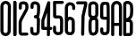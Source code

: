 SplineFontDB: 3.2
FontName: WurlitzerLyric
FullName: WurlitzerLyric
FamilyName: Wurlitzer
Weight: Regular
Copyright: Copyright (c) 2025, Tommaso Lisini
UComments: "2025-4-2: Created with FontForge (http://fontforge.org)"
Version: 001.000
ItalicAngle: 0
UnderlinePosition: -100
UnderlineWidth: 50
Ascent: 800
Descent: 200
InvalidEm: 0
LayerCount: 2
Layer: 0 0 "Sfondo" 1
Layer: 1 0 "Fore" 0
XUID: [1021 871 1145201583 21622]
StyleMap: 0x0000
FSType: 0
OS2Version: 0
OS2_WeightWidthSlopeOnly: 0
OS2_UseTypoMetrics: 1
CreationTime: 1743627311
ModificationTime: 1743632144
OS2TypoAscent: 0
OS2TypoAOffset: 1
OS2TypoDescent: 0
OS2TypoDOffset: 1
OS2TypoLinegap: 90
OS2WinAscent: 0
OS2WinAOffset: 1
OS2WinDescent: 0
OS2WinDOffset: 1
HheadAscent: 0
HheadAOffset: 1
HheadDescent: 0
HheadDOffset: 1
MarkAttachClasses: 1
DEI: 91125
Encoding: ISO8859-1
UnicodeInterp: none
NameList: AGL For New Fonts
DisplaySize: -48
AntiAlias: 1
FitToEm: 0
WinInfo: 48 16 4
BeginPrivate: 0
EndPrivate
BeginChars: 256 12

StartChar: A
Encoding: 65 65 0
Width: 315
Flags: HW
LayerCount: 2
Back
SplineSet
164 800 m 1
 236.37109375 796.2890625 309 734.3359375 309 642 c 2
 309 -156 l 2
 309 -180 290 -200 266 -200 c 0
 242 -200 223 -180 223 -156 c 0
 223 -53 224 -10 224 93 c 1
 94 93 l 1
 92 -157 l 2
 92 -181 73 -200 49 -200 c 0
 25 -200 6 -181 6 -157 c 2
 6 644 l 2
 6 730.770507812 79.2177734375 800 161 800 c 2
 164 800 l 1
160 713 m 1
 190.494140625 711.206054688 223 686.486328125 223 639 c 2
 223 179 l 1
 92 178 l 5
 92 641 l 6
 92 680.881835938 123.01953125 713 157 713 c 2
 160 713 l 1
164 800 m 1
 236.37109375 796.2890625 309 734.3359375 309 642 c 2
 309 -156 l 2
 309 -180 290 -200 266 -200 c 0
 242 -200 223 -180 223 -156 c 0
 223 -53 224 -10 224 93 c 1
 94 93 l 1
 92 -157 l 2
 92 -181 73 -200 49 -200 c 0
 25 -200 6 -181 6 -157 c 2
 6 644 l 2
 6 730.770507812 79.2177734375 800 161 800 c 2
 164 800 l 1
160 713 m 1
 190.494140625 711.206054688 223 686.486328125 223 639 c 2
 223 179 l 1
 92 178 l 1
 92 641 l 2
 92 680.881835938 123.01953125 713 157 713 c 2
 160 713 l 1
EndSplineSet
Fore
SplineSet
164 800 m 1
 236 796 309 734 309 642 c 2
 309 -156 l 2
 309 -180 290 -200 266 -200 c 0
 242 -200 223 -180 223 -156 c 0
 223 -53 224 -10 224 93 c 1
 94 93 l 1
 92 -157 l 2
 92 -181 73 -200 49 -200 c 0
 25 -200 6 -181 6 -157 c 2
 6 644 l 2
 6 731 79 800 161 800 c 2
 164 800 l 1
  Spiro
    164 800 v
    233.693 777.946 o
    287.53 723.108 o
    309 642 [
    309 -156 ]
    303.196 -178.055 o
    287.796 -193.937 o
    266 -200 o
    244.204 -193.937 o
    228.804 -178.055 o
    223 -156 o
    223.259 -68.6319 o
    223.741 5.6319 o
    224 93 v
    94 93 v
    92 -157 ]
    86.1963 -178.796 o
    70.7957 -194.196 o
    49 -200 o
    27.2043 -194.196 o
    11.8037 -178.796 o
    6 -157 [
    6 644 ]
    27.9697 722.94 o
    84.5359 778.878 o
    161 800 [
    0 0 z
  EndSpiro
160 713 m 1
 157 713 l 2
 123 713 92 681 92 641 c 2
 92 178 l 1
 223 179 l 1
 223 639 l 2
 223 686 190 711 160 713 c 1
  Spiro
    157 713 ]
    125.074 703.215 o
    101.283 677.36 o
    92 641 [
    92 178 v
    223 179 v
    223 639 ]
    213.461 678.859 o
    189.858 703.587 o
    160 713 v
    0 0 z
  EndSpiro
EndSplineSet
Validated: 1
EndChar

StartChar: B
Encoding: 66 66 1
Width: 315
Flags: HW
LayerCount: 2
Fore
SplineSet
222 271 m 1
 245 261 282 234 290 167 c 1
 290 163 l 1
 288 -109 l 2
 288 -126 274 -152 260 -168 c 0
 232 -199 202 -201 134 -201 c 2
 58 -201 l 2
 34 -201 16 -181 16 -158 c 0
 16 154 18 366 18 495 c 0
 18 689 18 689 18 689 c 2
 18 712 18 722 22 732 c 0
 40 784 102 798 136 799 c 1
 140 799 l 2
 229 799 284 717 284 694 c 0
 293 642 293 642 298 567 c 0
 298 556 300 546 300 535 c 0
 300 495 296 454 292 414 c 0
 288 383 275 318 222 271 c 1
102 -115 m 1
 192 -115 199 -113 202 -102 c 1
 204 161 l 1
 201 189 189 192 174 197 c 0
 164 200 158 201 150 201 c 0
 144 201 138 200 132 200 c 0
 124 200 114 199 104 200 c 1
 104 110 104 6 102 -114 c 1
 102 -115 l 1
104 704 m 1
 104 303 l 1
 139 313 201 343 206 423 c 0
 210 461 214 498 214 535 c 0
 214 545 212 554 212 564 c 0
 212 576 211 590 210 604 c 0
 208 625 206 648 202 674 c 1
 193 687 173 713 138 713 c 0
 124 713 110 708 106 704 c 1
 104 704 l 1
EndSplineSet
Validated: 1
EndChar

StartChar: one
Encoding: 49 49 2
Width: 180
Flags: HW
LayerCount: 2
Fore
SplineSet
90 -200 m 1
 66 -200 47 -181 47 -157 c 2
 47 756 l 2
 47 780 66 799 90 799 c 0
 114 799 133 779 133 756 c 2
 133 -158 l 2
 133 -181 114 -201 90 -201 c 1
 90 -200 l 1
90 -200 m 1
 66 -200 47 -181 47 -157 c 2
 47 756 l 2
 47 780 66 799 90 799 c 0
 114 799 133 779 133 756 c 2
 133 -158 l 2
 133 -181 114 -201 90 -201 c 1
 90 -200 l 1
EndSplineSet
Validated: 5
EndChar

StartChar: two
Encoding: 50 50 3
Width: 315
Flags: HW
LayerCount: 2
Fore
SplineSet
294 603 m 0
 289 560 280 539 280 538 c 2
 168 332 l 2
 162 320 150 300 138 274 c 0
 114 223 106 207 106 172 c 2
 106 -98 l 1
 248 -98 l 2
 272 -98 290 -109 292 -141 c 1
 292 -143 l 2
 292 -166 270 -184 248 -184 c 2
 100 -184 l 2
 84 -184 20 -162 20 -96 c 2
 20 171 l 2
 20 193 20 234 60 311 c 0
 75 342 77 346 98 383 c 2
 202 575 l 1
 204 588 206 600 208 612 c 1
 208 639 l 2
 208 670 208 684 196 692 c 1
 189 703 172 703 144 703 c 0
 134 703 130 702 124 701 c 0
 122 701 122 700 120 699 c 0
 118 699 118 699 118 698 c 0
 114 694 112 692 112 690 c 0
 110 688 110 686 110 684 c 2
 110 596 l 2
 110 572 90 553 66 553 c 0
 42 553 24 573 24 597 c 2
 24 683 l 2
 24 715 32 733 56 757 c 0
 60 762 64 766 68 768 c 1
 74 774 l 1
 99 784 114 789 142 789 c 0
 186 789 191 789 220 778 c 0
 222 778 224 777 226 777 c 0
 240 770 276 748 290 698 c 1
 290 694 l 1
 294 675 296 656 296 637 c 0
 296 626 294 614 294 603 c 0
EndSplineSet
Validated: 1
EndChar

StartChar: three
Encoding: 51 51 4
Width: 315
Flags: HW
LayerCount: 2
Fore
SplineSet
261.5 340 m 1
 281.5 314 292.5 295 292.5 233 c 0
 292.5 228 292.5 223 292.5 217 c 0
 284.5 -76 284.5 -76 284.5 -76 c 2
 284.5 -90 262.5 -187 160.5 -187 c 1
 161.5 -185 l 1
 113.5 -185 79.5 -176 53.5 -149 c 0
 34.5 -128 23.5 -100 23.5 -69 c 0
 23.5 -56 18.5 -30 18.5 0 c 0
 18.5 6 18.5 13 19.5 20 c 0
 21.5 43 39.5 60 61.5 60 c 0
 63.5 60 64.5 60 65.5 60 c 0
 88.5 58 105.5 39 105.5 17 c 0
 105.5 16 105.5 15 105.5 14 c 0
 105.5 10 105.5 6 105.5 2 c 0
 105.5 -26 110.5 -48 110.5 -70 c 0
 110.5 -97 129.5 -98 150.5 -99 c 0
 154.5 -99 158.5 -100 162.5 -100 c 0
 178.5 -100 197.5 -96 198.5 -69 c 0
 206.5 216 206.5 216 206.5 216 c 2
 206.5 216 203.5 266 201.5 272 c 0
 201.5 273 197.5 285 189.5 292 c 0
 178.5 301 148.5 290 129.5 315 c 0
 124.5 321 119.5 332 119.5 344 c 0
 119.5 363 130.5 383 169.5 389 c 0
 174.5 389 189.5 391 193.5 395 c 0
 201.5 402 210.5 494 210.5 540 c 0
 210.5 660 210.5 660 210.5 660 c 1
 207.5 665 207.5 672 202.5 680 c 0
 188.5 700 149.5 700 148.5 700 c 0
 147.5 700 146.5 700 145.5 700 c 0
 131.5 700 114.5 699 114.5 677 c 0
 114.5 644 114.5 644 114.5 644 c 2
 114.5 639 114.5 634 114.5 630 c 0
 114.5 621 114.5 614 114.5 609 c 0
 114.5 585 96.5 566 71.5 566 c 0
 47.5 566 28.5 586 28.5 610 c 0
 28.5 664 28.5 664 28.5 664 c 2
 28.5 665 28.5 667 28.5 669 c 0
 28.5 699 38.5 786 149.5 786 c 0
 164.5 786 238.5 783 274.5 724 c 0
 285.5 705 295.5 675 295.5 666 c 2
 295.5 626 l 1
 296.5 607 296.5 588 296.5 571 c 0
 296.5 501 291.5 449 283.5 398 c 0
 280.5 375 273.5 355 261.5 340 c 1
EndSplineSet
Validated: 524289
EndChar

StartChar: four
Encoding: 52 52 5
Width: 315
Flags: HW
LayerCount: 2
Fore
SplineSet
204 -200 m 0
 181 -200 161 -182 161 -159 c 2
 161 -157 l 1
 162 -20 l 1
 157 -20 l 1
 122 -19 88 -19 48 -19 c 2
 45 -19 l 2
 27 -19 4 -2 4 24 c 2
 4 114 l 1
 5 177 l 2
 5 211 6 238 6 256 c 0
 6 271 36 353 36 354 c 0
 38 358 130 642 171 768 c 0
 177 788 194 798 211 798 c 0
 233 798 255 782 255 754 c 2
 249 66 l 1
 268 66 l 2
 292 66 311 47 311 23 c 0
 311 -1 292 -20 268 -20 c 2
 247 -20 l 1
 246 -158 l 2
 246 -182 227 -200 204 -200 c 0
166 475 m 1
 135 378 93 252 92 249 c 0
 92 231 91 206 91 176 c 0
 91 68 91 68 91 68 c 1
 114 68 136 68 158 67 c 1
 162 67 l 1
 166 475 l 1
EndSplineSet
Validated: 1
EndChar

StartChar: five
Encoding: 53 53 6
Width: 315
Flags: HW
LayerCount: 2
Fore
SplineSet
6 755 m 2
 6 780 26 799 48 799 c 2
 266 799 l 2
 288 799 308 780 308 756 c 0
 308 732 288 713 266 713 c 2
 92 713 l 1
 94 633 l 2
 94 506 96 417 96 384 c 1
 152 384 l 2
 192 384 240 384 270 328 c 0
 290 291 290 256 290 219 c 0
 290 159 290 145 290 144 c 0
 288 58 288 9 288 -1 c 0
 288 -31 288 -55 288 -72 c 0
 288 -119 234 -178 152 -178 c 2
 148 -178 l 1
 68 -177 16 -123 6 -58 c 1
 6 50 l 2
 6 73 26 93 50 93 c 0
 74 93 92 73 92 50 c 2
 92 -48 l 1
 98 -78 124 -92 150 -92 c 0
 152 -92 192 -92 202 -67 c 1
 202 -2 l 2
 202 9 202 59 204 145 c 1
 204 218 l 2
 204 251 204 269 194 285 c 0
 192 291 190 293 190 293 c 2
 186 295 178 297 172 297 c 2
 108 297 l 2
 72 297 8 297 8 371 c 2
 8 374 l 2
 8 395 8 494 8 632 c 2
 6 755 l 2
EndSplineSet
Validated: 1
EndChar

StartChar: six
Encoding: 54 54 7
Width: 315
Flags: HW
LayerCount: 2
Fore
SplineSet
142 -178 m 2
 72 -178 12 -117 12 -49 c 2
 12 610 l 2
 13 689 68 765 154 765 c 0
 175 765 198 760 222 750 c 0
 257 736 299 704 303 631 c 1
 302 581 l 2
 301 558 284 538 260 538 c 0
 259 538 259 538 258 538 c 0
 234 539 215 559 215 582 c 2
 216 629 l 1
 215 651 207 663 189 670 c 0
 179 674 166 678 154 678 c 0
 144 678 134 676 126 669 c 0
 113 657 99 642 99 609 c 2
 99 333 l 1
 110 339 128 346 150 346 c 0
 174 346 203 339 237 316 c 0
 272 291 290 252 290 199 c 2
 291 -46 l 2
 291 -67 286 -89 275 -107 c 2
 270 -116 l 2
 248 -155 207 -179 162 -179 c 1
 162 -178 l 1
 142 -178 l 2
99 -49 m 2
 99 -71 121 -92 142 -92 c 2
 163 -92 l 2
 176 -92 189 -85 195 -73 c 2
 200 -64 l 2
 203 -58 205 -52 205 -46 c 2
 204 199 l 2
 204 234 192 243 188 246 c 0
 174 255 158 261 150 261 c 0
 149 261 149 261 148 261 c 0
 130 259 109 223 100 200 c 1
 99 199 l 1
 99 -49 l 2
EndSplineSet
Validated: 1
EndChar

StartChar: seven
Encoding: 55 55 8
Width: 315
Flags: HW
LayerCount: 2
Fore
SplineSet
184 -197 m 1
 184 -197 l 2
 160 -197 142 -177 142 -153 c 2
 152 367 l 2
 152 370 154 373 154 376 c 2
 226 695 l 1
 46 695 l 2
 22 696 2 715 2 739 c 0
 2 763 22 782 46 782 c 2
 270 782 l 2
 292 782 312 762 312 739 c 2
 312 688 l 2
 312 685 312 682 312 679 c 2
 238 356 l 1
 228 -154 l 2
 228 -178 208 -197 184 -197 c 1
 184 -197 l 1
EndSplineSet
Validated: 5
EndChar

StartChar: eight
Encoding: 56 56 9
Width: 315
Flags: HW
LayerCount: 2
Fore
SplineSet
276 304 m 0x40
 290 283 298 259 298 234 c 2
 298 -28 l 2
 298 -59 290 -88 274 -114 c 2
 268 -123 l 2
 254 -145 234 -162 210 -170 c 2
 198 -174 l 2
 184 -179 168 -182 152 -182 c 1
 154 -181 l 1
 142 -181 64 -179 42 -112 c 2
 36 -92 l 2
 28 -71 24 -49 24 -27 c 0
 24 -18 22 41 22 94 c 0
 22 120 22 145 24 161 c 0
 24 162 26 215 30 226 c 2
 32 241 l 2
 38 270 40 276 58 301 c 0
 62 307 64 314 68 320 c 1
 36 344 16 382 16 424 c 2x80
 16 664 l 2
 16 735 74 793 146 793 c 2
 170 793 l 2
 240 793 298 735 298 664 c 2
 298 664 298 557 298 486 c 0
 298 451 298 424 298 424 c 0
 298 385 282 350 254 326 c 1
 264 316 266 320 276 304 c 0x40
146 707 m 2
 122 707 102 687 102 664 c 2
 102 424 l 2
 102 400 122 381 146 381 c 2
 170 381 l 2
 192 381 212 400 212 424 c 2
 212 664 l 2x20
 212 687 192 707 170 707 c 2
 146 707 l 2
114 208 m 2x40
 114 206 110 159 110 80 c 0
 110 49 110 14 112 -25 c 0
 112 -40 114 -53 118 -65 c 2
 124 -86 l 1
 136 -92 l 1
 140 -94 146 -95 152 -95 c 0
 158 -95 164 -94 170 -92 c 2
 180 -88 l 2
 186 -86 192 -82 196 -76 c 2
 200 -67 l 2
 208 -55 212 -42 212 -27 c 2
 212 235 l 2
 212 243 210 250 206 257 c 2
 206 257 204 262 202 262 c 24
 180 262 148 259 148 259 c 2
 134 259 130 255 130 254 c 0
 124 245 120 234 116 223 c 2
 114 208 l 1
 114 208 l 2x40
EndSplineSet
EndChar

StartChar: nine
Encoding: 57 57 10
Width: 315
Flags: HWO
LayerCount: 2
Fore
SplineSet
288 -29 m 1
 288 -33 288 -37 288 -42 c 0
 288 -106 252 -179 162 -179 c 1
 162 -180 l 1
 106 -180 80 -169 60 -150 c 0
 40 -131 26 -100 26 -68 c 0
 26 -66 26 -65 26 -64 c 2
 26 2 l 2
 26 25 46 45 70 45 c 0
 94 45 112 25 112 2 c 2
 112 -64 l 2
 112 -92 124 -92 152 -93 c 0
 160 -94 174 -95 182 -90 c 0
 192 -84 202 -64 202 -36 c 0
 202 -35 202 -33 202 -32 c 1
 204 65 l 2
 204 146 206 211 206 265 c 1
 186 265 170 265 154 265 c 0
 110 265 40 265 26 340 c 0
 26 342 26 344 26 347 c 0
 24 366 24 434 24 511 c 0
 24 557 24 607 26 652 c 0
 30 776 102 779 152 781 c 0
 160 781 168 781 176 781 c 0
 208 781 238 778 262 754 c 0
 284 733 284 709 288 654 c 0
 290 585 290 541 290 541 c 1
 290 504 l 2
 290 500 290 495 290 459 c 2
 290 442 l 2
 290 415 292 368 292 291 c 0
 292 234 290 160 290 65 c 2
 288 -29 l 1
112 355 m 1
 120 351 150 351 162 351 c 0
 174 351 190 351 206 351 c 1
 206 458 l 2
 206 491 206 496 206 500 c 2
 206 540 l 2
 206 578 202 674 200 693 c 1
 196 694 190 694 180 694 c 0
 158 694 126 692 122 690 c 0
 116 686 114 672 112 648 c 0
 110 607 110 561 110 517 c 0
 110 446 112 381 112 355 c 1
EndSplineSet
EndChar

StartChar: zero
Encoding: 48 48 11
Width: 315
Flags: HW
LayerCount: 2
Fore
SplineSet
156 -199 m 1
 76 -199 12 -135 10 -55 c 1
 10 644 l 1
 10 646 10 649 10 651 c 0
 10 740 82 801 158 801 c 0
 194 801 232 787 262 756 c 0
 290 727 306 690 306 650 c 0
 306 647 306 643 306 640 c 1
 300 -58 l 1
 296 -137 234 -198 158 -199 c 1
 156 -199 l 1
 156 -199 l 1
158 716 m 2
 156 716 l 2
 124 715 96 685 96 651 c 0
 96 649 96 648 96 647 c 1
 96 645 l 1
 98 -54 l 2
 98 -86 124 -112 156 -112 c 2
 156 -112 l 2
 188 -112 214 -86 214 -55 c 1
 220 643 l 1
 220 644 220 646 220 647 c 0
 220 690 188 716 158 716 c 2
EndSplineSet
Validated: 5
EndChar
EndChars
EndSplineFont
